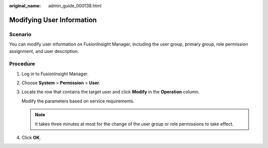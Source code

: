 :original_name: admin_guide_000138.html

.. _admin_guide_000138:

Modifying User Information
==========================

Scenario
--------

You can modify user information on FusionInsight Manager, including the user group, primary group, role permission assignment, and user description.

Procedure
---------

#. Log in to FusionInsight Manager.

#. Choose **System** > **Permission** > **User**.

#. Locate the row that contains the target user and click **Modify** in the **Operation** column.

   Modify the parameters based on service requirements.

   .. note::

      It takes three minutes at most for the change of the user group or role permissions to take effect.

#. Click **OK**.
